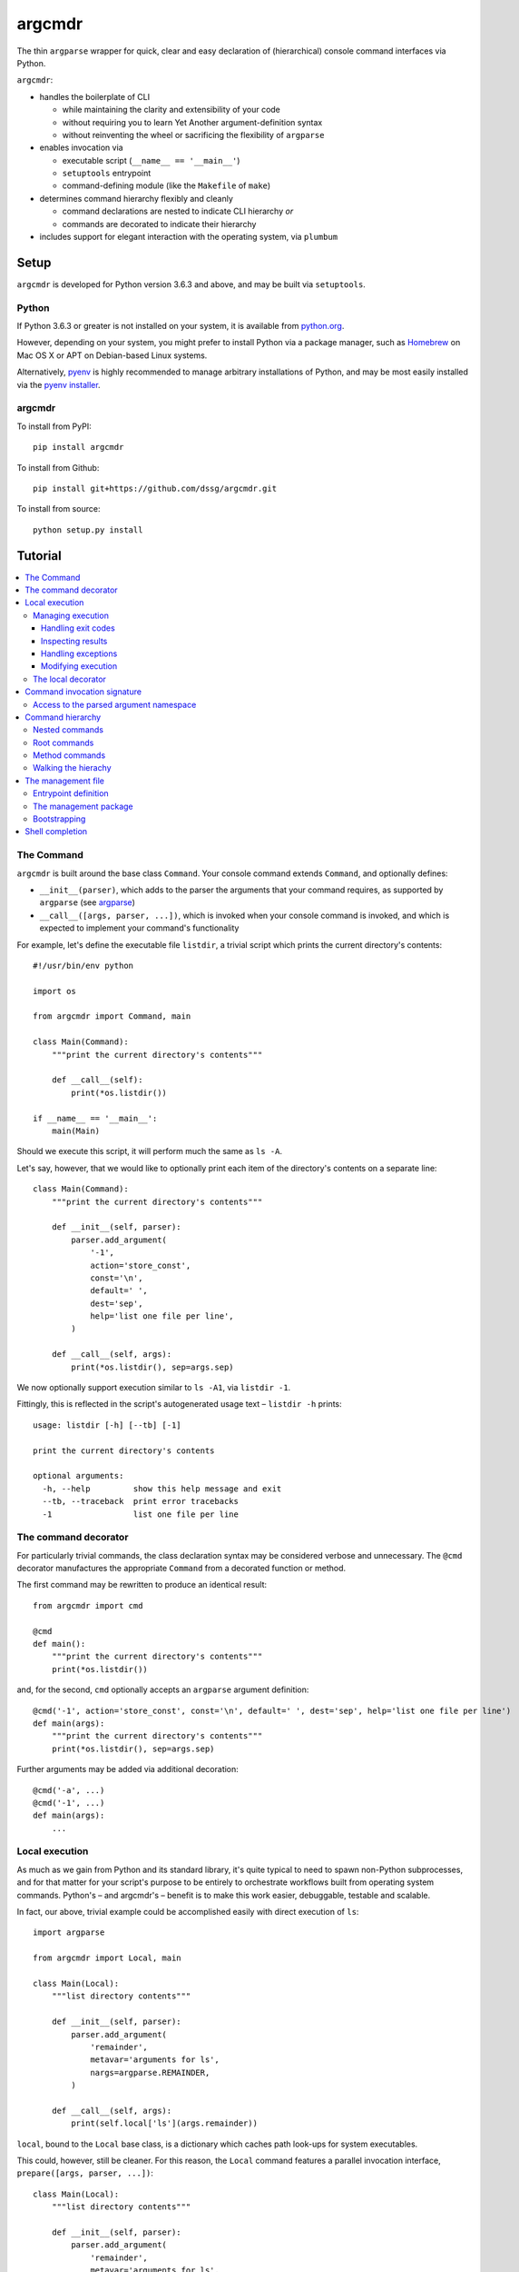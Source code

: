=======
argcmdr
=======

The thin ``argparse`` wrapper for quick, clear and easy declaration of (hierarchical) console command interfaces via Python.

``argcmdr``:

* handles the boilerplate of CLI

  * while maintaining the clarity and extensibility of your code
  * without requiring you to learn Yet Another argument-definition syntax
  * without reinventing the wheel or sacrificing the flexibility of ``argparse``

* enables invocation via

  * executable script (``__name__ == '__main__'``)
  * ``setuptools`` entrypoint
  * command-defining module (like the ``Makefile`` of ``make``)

* determines command hierarchy flexibly and cleanly

  * command declarations are nested to indicate CLI hierarchy *or*
  * commands are decorated to indicate their hierarchy

* includes support for elegant interaction with the operating system, via ``plumbum``

Setup
=====

``argcmdr`` is developed for Python version 3.6.3 and above, and may be built via ``setuptools``.

Python
------

If Python 3.6.3 or greater is not installed on your system, it is available from python.org_.

However, depending on your system, you might prefer to install Python via a package manager, such as Homebrew_ on Mac OS X or APT on Debian-based Linux systems.

Alternatively, pyenv_ is highly recommended to manage arbitrary installations of Python, and may be most easily installed via the `pyenv installer`_.

argcmdr
-------

To install from PyPI::

    pip install argcmdr

To install from Github::

    pip install git+https://github.com/dssg/argcmdr.git

To install from source::

    python setup.py install

Tutorial
========

.. contents::
    :local:

The Command
-----------

``argcmdr`` is built around the base class ``Command``. Your console command extends ``Command``, and optionally defines:

* ``__init__(parser)``, which adds to the parser the arguments that your command requires, as supported by ``argparse`` (see argparse_)
* ``__call__([args, parser, ...])``, which is invoked when your console command is invoked, and which is expected to implement your command's functionality

For example, let's define the executable file ``listdir``, a trivial script which prints the current directory's contents::

    #!/usr/bin/env python

    import os

    from argcmdr import Command, main

    class Main(Command):
        """print the current directory's contents"""

        def __call__(self):
            print(*os.listdir())

    if __name__ == '__main__':
        main(Main)

Should we execute this script, it will perform much the same as ``ls -A``.

Let's say, however, that we would like to optionally print each item of the directory's contents on a separate line::

    class Main(Command):
        """print the current directory's contents"""

        def __init__(self, parser):
            parser.add_argument(
                '-1',
                action='store_const',
                const='\n',
                default=' ',
                dest='sep',
                help='list one file per line',
            )

        def __call__(self, args):
            print(*os.listdir(), sep=args.sep)

We now optionally support execution similar to ``ls -A1``, via ``listdir -1``.

Fittingly, this is reflected in the script's autogenerated usage text – ``listdir -h`` prints::

    usage: listdir [-h] [--tb] [-1]

    print the current directory's contents

    optional arguments:
      -h, --help         show this help message and exit
      --tb, --traceback  print error tracebacks
      -1                 list one file per line

The command decorator
---------------------

For particularly trivial commands, the class declaration syntax may be considered verbose and unnecessary. The ``@cmd`` decorator manufactures the appropriate ``Command`` from a decorated function or method.

The first command may be rewritten to produce an identical result::

    from argcmdr import cmd

    @cmd
    def main():
        """print the current directory's contents"""
        print(*os.listdir())

and, for the second, ``cmd`` optionally accepts an ``argparse`` argument definition::

    @cmd('-1', action='store_const', const='\n', default=' ', dest='sep', help='list one file per line')
    def main(args):
        """print the current directory's contents"""
        print(*os.listdir(), sep=args.sep)

Further arguments may be added via additional decoration::

    @cmd('-a', ...)
    @cmd('-1', ...)
    def main(args):
        ...

Local execution
---------------

As much as we gain from Python and its standard library, it's quite typical to need to spawn non-Python subprocesses, and for that matter for your script's purpose to be entirely to orchestrate workflows built from operating system commands. Python's – and argcmdr's – benefit is to make this work easier, debuggable, testable and scalable.

In fact, our above, trivial example could be accomplished easily with direct execution of ``ls``::

    import argparse

    from argcmdr import Local, main

    class Main(Local):
        """list directory contents"""

        def __init__(self, parser):
            parser.add_argument(
                'remainder',
                metavar='arguments for ls',
                nargs=argparse.REMAINDER,
            )

        def __call__(self, args):
            print(self.local['ls'](args.remainder))

``local``, bound to the ``Local`` base class, is a dictionary which caches path look-ups for system executables.

This could, however, still be cleaner. For this reason, the ``Local`` command features a parallel invocation interface, ``prepare([args, parser, ...])``::

    class Main(Local):
        """list directory contents"""

        def __init__(self, parser):
            parser.add_argument(
                'remainder',
                metavar='arguments for ls',
                nargs=argparse.REMAINDER,
            )

        def prepare(self, args):
            return self.local['ls'][args.remainder]

Via the ``prepare`` interface, standard output is printed by default, and your command logic may be tested in a "dry run," as reflected in the usage output of the above::

    usage: listdir [-h] [--tb] [-q] [-d] [-s] [--no-show] ...

    list directory contents

    positional arguments:
      arguments for ls

    optional arguments:
      -h, --help         show this help message and exit
      --tb, --traceback  print error tracebacks
      -q, --quiet        do not print command output
      -d, --dry-run      do not execute commands, but print what they are (unless
                         --no-show is provided)
      -s, --show         print command expressions (by default not printed unless
                         dry-run)
      --no-show          do not print command expressions (by default not printed
                         unless dry-run)

To execute multiple local subprocesses, ``prepare`` may either return an iterable (*e.g.* ``list``) of the above ``plumbum`` bound commands, or ``prepare`` may be defined as a generator function, (*i.e.* make repeated use of ``yield`` – see below).

Managing execution
~~~~~~~~~~~~~~~~~~

Handling exit codes
+++++++++++++++++++

Subprocess commands emitted by ``Local.prepare`` are executed in order and, by default, failed execution is interrupted by a raised exception::

    class Release(Local):
        """release the package to pypi"""

        def __init__(self, parser):
            parser.add_argument(
                'part',
                choices=('major', 'minor', 'patch'),
                help="part of the version to be bumped",
            )

        def prepare(self, args):
            yield self.local['bumpversion'][args.part]
            yield self.local['python']['setup.py', 'sdist', 'bdist_wheel']
            yield self.local['twine']['upload', 'dist/*']

Should the ``bumpversion`` command fail, the ``deploy`` command will not proceed.

In some cases, however, we might like to disable this functionality, and proceed regardless of a subprocess's exit code. We may pass arguments such as ``retcode`` to ``plumbum`` by setting this attribute on the ``prepare`` method::

    def prepare(self, args):
        yield self.local['bumpversion'][args.part]
        yield self.local['python']['setup.py', 'sdist', 'bdist_wheel']
        yield self.local['twine']['upload', 'dist/*']

    prepare.retcode = None

Subprocess commands emitted by the above method will not raise execution exceptions, regardless of their exit code. (To allow only certain exit code(s), set ``retcode`` as appropriate – see plumbum_.)

Inspecting results
++++++++++++++++++

Having disabled execution exceptions – and regardless – we might need to inspect a subprocess command's exit code, standard output or standard error. As such, (whether we manipulate ``retcode`` or not), ``argcmdr`` communicates these command results with ``prepare`` generator methods::

    def prepare(self, args):
        (code, out, err) = yield self.local['bumpversion']['--list', args.part]

        yield self.local['python']['setup.py', 'sdist', 'bdist_wheel']

        if out is None:
            version = 'DRY-RUN'
        else:
            (version_match,) = re.finditer(
                r'^new_version=([\d.]+)$',
                out,
                re.M,
            )
            version = version_match.group(1)

        yield self.local['twine']['upload', f'dist/*{version}*']

In the above, ``prepare`` stores the results of ``bumpversion`` execution, in order to determine from its standard output the version to be released.

Handling exceptions
+++++++++++++++++++

Moreover, we might like to define special handling for execution errors; and, perhaps rather than manipulate ``retcode`` for all commands emitted by our method, we might like to handle them separately. As such, execution exceptions are also communicated back to ``prepare`` generators::

    def prepare(self, args):
        try:
            (_code, out, _err) = yield self.local['bumpversion']['--list', args.part]
        except self.local.ProcessExecutionError:
            print("execution failed but here's a joke ...")
            ...

Modifying execution
+++++++++++++++++++

Commands are run in the foreground by default, their outputs printed, as well as recorded for inspection, via the ``plumbum`` modifier, ``TEE``.

To execute a command in the background (and continue), we may specify the ``BG`` modifier::

    def prepare(self, args):
        future = yield (self.local.BG, self.local['bumpversion']['--list', args.part])

Alternatively, we may wish to execute a command in the foreground *only*, (and not record its output) – *e.g.* to best support processes which require TTY::

    def prepare(self):
        return (self.local.FG, self.local['ipython']['-i', 'startup.py'])

The local decorator
~~~~~~~~~~~~~~~~~~~

``Local`` is an alternate command base class, and a subclass of ``Command``. Any base class may be substituted for ``Command`` when using the command decorator::

    @cmd(base=CustomCommand)
    def main():
        ...

Moreover, ``Local`` functionality may be requested via keyword flag ``local``::

    @cmd(local=True)
    def main(self):
        ...

And in support of the above, common case, the ``@local`` decorator is provided::

    from argcmdr import local

    @local
    def main(self):
        ...

Note that in the last two examples, our command function's call signature included ``self``.

Decorated command functions are in fact replaced with manufactured subclasses of ``Command``, and the function is invoked as this command's functionality – either ``__call__`` or ``prepare``. It is assumed that, by default, this function should be treated as a ``staticmethod``, and given no reference to the manufactured ``Command`` instance. However, in the case of ``local`` decoration, this is not the case; the binding is left up to the decorated object, which, according to Python descriptor rules, means that a decorated function is treated as a "method" and receives the instance. This way, ``local`` command functions may access the instance's ``local`` dictionary of operating system executables.

Binding may be explicitly controlled via the decorator keyword ``binding``, *e.g.*::

    @cmd(binding=True, base=CustomCommand)
    def main(self):
        ...

See `Method commands`_ for further examples of decorator-defined commands and alternative bindings.

Command invocation signature
----------------------------

Note that in our last trivial examples of listing directory contents, we made our script dependent upon the ``ls`` command in the operating environment. ``argcmdr`` will not, by default, print tracebacks, and it will colorize unhandled exceptions; however, we might prefer to print a far friendlier error message.

One easy way of printing friendly error messages is to make use of ``argparse.ArgumentParser.error()``. As we've seen, ``Command`` invocation, via either ``__call__`` or ``prepare``, may accept zero arguments, or it may require the parsed arguments ``argparse.Namespace``. Moreover, it may require a second argument, and receive the argument parser::

    class Main(Local):
        """list directory contents"""

        def __init__(self, parser):
            parser.add_argument(
                'remainder',
                metavar='arguments for ls',
                nargs=argparse.REMAINDER,
            )

        def prepare(self, args, parser):
            try:
                local_exec = self.local['ls']
            except self.local.CommandNotFound:
                parser.error('command not available')

            yield local_exec[args.remainder]

If ``ls`` is not available, the user is presented the following message upon executing the above::

    usage: listdir [-h] [--tb] [-q] [-d] [-s] [--no-show] ...
    listdir: error: command not available

Access to the parsed argument namespace
~~~~~~~~~~~~~~~~~~~~~~~~~~~~~~~~~~~~~~~

The command invocation's parsed arguments are most straight-forwardly accessible as the first argument of the ``Command`` invocation signature, either ``__call__`` or ``prepare``. However, in less-than-trivial implementations, wherein command methods are factored for reusability, passing the argument namespace from method to method may become tedious. To support such scenarios, this object is made additionally available via the ``Command`` *property*, ``args``.

Consider a class of commands which require a database password. We don't want to store this password anywhere in plain text; rather, we expect it to be input, either via (piped) standard input or the TTY::

    class DbSync(Command):
        """sync databases"""

        def __init__(self, parser):
            parser.add_argument(
                '-p', '--password',
                action='store_true',
                dest='stdin_password',
                default=False,
                help="read database password from standard input",
            )

        def __call__(self, args):
            engine = self.dbengine(args)
            ...

        def dbcreds(self, args):
            dbcreds = {
                'username': os.getenv('PGUSER'),
                'host': os.getenv('PGHOST'),
                'port': os.getenv('PGPORT'),
                'database': os.getenv('PGDATABASE'),
            }

            missing = [key for (key, value) in dbcreds.items() if not value]
            if missing:
                raise RuntimeError(
                    "database connection information missing from "
                    "environmental configuration: " + ', '.join(missing)
                )

            if args.stdin_password:
                dbcreds['password'] = sys.stdin.read().rstrip('\n\r')

                # we're done with the (pipe) stdin, so force it back to TTY for
                # any subsequent input()
                sys.stdin = open('/dev/tty')
            else:
                dbcreds['password'] = os.getenv('PGPASSWORD')
                if not dbcreds['password']:
                    dbcreds['password'] = getpass.getpass(
                        'enter password for '
                        + ('{username}@{host}:{port}'.format_map(dbcreds) | colors.bold)
                        + ': '
                        | colors.yellow
                    )

            return dbcreds

        def dburi(self, args):
            return sqlalchemy.engine.url.URL('postgres', **self.dbcreds(args))

        def dbengine(self, args):
            return sqlalchemy.create_engine(self.dburi(args))

Not only were we forced to verbosely daisy-chain the arguments namespace, ``args``, from method to method; moreover, we were prevented from (trivially) caching the result of ``dbcreds``, to ensure that the password isn't ever requested more than once.

Now, let's reimplement the above, making use of the property ``args``::

    class DbSync(Command):
        """sync databases"""

        def __init__(self, parser):
            parser.add_argument(
                '-p', '--password',
                action='store_true',
                dest='stdin_password',
                default=False,
                help="read database password from standard input",
            )

        def __call__(self):
            engine = self.dbengine
            ...

        @cachedproperty
        def dbcreds(self):
            dbcreds = {
                'username': os.getenv('PGUSER'),
                'host': os.getenv('PGHOST'),
                'port': os.getenv('PGPORT'),
                'database': os.getenv('PGDATABASE'),
            }

            missing = [key for (key, value) in dbcreds.items() if not value]
            if missing:
                raise RuntimeError(
                    "database connection information missing from "
                    "environmental configuration: " + ', '.join(missing)
                )

            if self.args.stdin_password:
                dbcreds['password'] = sys.stdin.read().rstrip('\n\r')

                # we're done with the (pipe) stdin, so force it back to TTY for
                # any subsequent input()
                sys.stdin = open('/dev/tty')
            else:
                dbcreds['password'] = os.getenv('PGPASSWORD')
                if not dbcreds['password']:
                    dbcreds['password'] = getpass.getpass(
                        'enter password for '
                        + ('{username}@{host}:{port}'.format_map(dbcreds) | colors.bold)
                        + ': '
                        | colors.yellow
                    )

            return dbcreds

        @property
        def dburi(self):
            return sqlalchemy.engine.url.URL('postgres', **self.dbcreds)

        @property
        def dbengine(self):
            return sqlalchemy.create_engine(self.dburi)

In this form, ``args`` needn't be passed from method to method; in fact, methods of the ``DbSync`` command needn't worry about arguments which don't directly interest them at all. And, using ``cachedproperty`` from Dickens_, the database credentials are trivially cached, ensuring they aren't needlessly re-requested.

Note that attempting to access the ``args`` property before invocation arguments have been parsed – *e.g.* within ``__init__`` – is not allowed, and will raise ``RuntimeError``.

Command hierarchy
-----------------

Our tools should be modular and composable, favoring atomicity over monolithism. Nevertheless, well-designed, -structured and -annotated code and application interfaces pay their users and developers tremendous dividends over time – no less in the case of more extensive interfaces, and particularly so for project management libraries (consider the ``Makefile``).

``argcmdr`` intends to facilitate the definition of ``argparse``-based interfaces regardless of their structure. But it's in multi-level, or hierarchical, command argumentation that ``argcmdr`` shines.

Nested commands
~~~~~~~~~~~~~~~

Rather than procedurally defining subparsers, ``Command`` class declarations may simply be nested.

Let's define an executable file ``manage`` for managing a codebase::

    #!/usr/bin/env python

    import os

    from argcmdr import Local, main

    class Management(Local):
        """manage deployment"""

        def __init__(self, parser):
            parser.add_argument(
                '-e', '--env',
                choices=('development', 'production'),
                default='development',
                help="target environment",
            )

        class Build(Local):
            """build app"""

            def prepare(self, args):
                req_path = os.path.join('requirements', f'{args.env}.txt')
                yield self.local['pip']['-r', req_path]

        class Deploy(Local):
            """deploy app"""

            def prepare(self, args):
                yield self.local['eb']['deploy', args.env]

    if __name__ == '__main__':
        main(Management)

``Local`` command ``Management``, above, defines no functionality of its own. As such, executing ``manage`` without arguments prints its autogenerated usage::

    usage: manage [-h] [--tb] [-q] [-d] [-s] [--no-show]
                  [-e {development,production}]
                  {build,deploy} ...

Because ``Management`` extends ``Local``, it inherits argumentation controlling whether standard output is printed and offering to run commands in "dry" mode. (Note, however, that it could have omitted these options by extending ``Command``. Moreover, it may override class method ``base_parser()``.)

``Management`` adds to the basic interface the optional argument ``--env``. Most important, however, are the related, nested commands ``Build`` and ``Deploy``, which define functionality via ``prepare``. Neither nested command extends its subparser – though they could; but rather, they depend upon the common argumentation defined by ``Management``.

Exploring the interface via ``--help`` tells us a great deal, for example ``manage -h``::

    usage: manage [-h] [--tb] [-q] [-d] [-s] [--no-show]
                  [-e {development,production}]
                  {build,deploy} ...

    manage deployment

    optional arguments:
      -h, --help            show this help message and exit
      --tb, --traceback     print error tracebacks
      -q, --quiet           do not print command output
      -d, --dry-run         do not execute commands, but print what they are
                            (unless --no-show is provided)
      -s, --show            print command expressions (by default not printed
                            unless dry-run)
      --no-show             do not print command expressions (by default not
                            printed unless dry-run)
      -e {development,production}, --env {development,production}
                            target environment

    management commands:
      {build,deploy}        available commands
        build               build app
        deploy              deploy app

And ``manage deploy -h``::

    usage: manage deploy [-h]

    deploy app

    optional arguments:
      -h, --help  show this help message and exit

As such, a "dry run"::

    manage -de production deploy

prints the following::

    > /home/user/.local/bin/eb deploy production

and without the dry-run flag the above operating system command is executed.

Root commands
~~~~~~~~~~~~~

There is no artificial limit to the number of levels you may add to your command hierarchy. However, application interfaces are commonly "wider" than they are "deep". For this reason, as an alternative to class-nesting, the hierarchical relationship may be defined by a class decorator provided by the ``RootCommand``.

Let's define the executable file ``git`` with no particular purpose whatsoever::

    #!/usr/bin/env python

    from argcmdr import Command, RootCommand, main

    class Git(RootCommand):
        """another stupid content tracker"""

        def __init__(self, parser):
            parser.add_argument(
                '-C',
                default='.',
                dest='path',
                help="run as if git was started in <path> instead of the current "
                     "working directory.",
            )

    @Git.register
    class Stash(Command):
        """stash the changes in a dirty working directory away"""

        def __call__(self, args):
            self['save'](args)

        class Save(Command):
            """save your local modifications to a new stash"""

            def __init__(self, parser):
                parser.add_argument(
                    '-p', '--patch',
                    dest='interactive',
                    action='store_true',
                    default=False,
                    help="interactively select hunks from the diff between HEAD "
                         "and the working tree to be stashed",
                )

            def __call__(self, args):
                interactive = getattr(args, 'interactive', False)
                print("stash save", f"(interactive: {interactive})")

        class List(Command):
            """list the stashes that you currently have"""

            def __call__(self):
                print("stash list")

    if __name__ == '__main__':
        main(Git)

We anticipate adding many subcommands to ``git`` beyond ``stash``; and so, rather than nest all of these command classes under ``Git``:

* we've defined ``Git`` as a ``RootCommand``
* we've declared ``Stash`` at the module root
* we've decorated ``Stash`` with ``Git.register``

The ``RootCommand`` functions identically to the ``Command``; it only adds this ability to extend the listing of its subcommands by those registered via its decorator. (Notably, ``LocalRoot`` composes the functionaliy of ``Local`` and ``RootCommand`` via multiple inheritance.)

The ``stash`` command, on the other hand, has opted to contain the entirety of its hierarchical functionality, nesting its own subcommands ``list`` and ``save``.

Nevertheless, you are not limited to a single ``RootCommand``. Any command whose hierarchy you would like to extend via the ``register`` decorator may inherit it. Moreover, the ``@cmd`` decorator accepts the keyword flag ``root``.

Method commands
~~~~~~~~~~~~~~~

Decorator-manufactured commands are no less capable than those derived from class declaration syntax, *except* in that other commands cannot, syntactically, be nested beneath them. (For that reason the ``@cmd`` decorator's ``root`` flag is of note.) Decorator-manufactured commands can nonetheless themselves extend hierarchies, either by being further decorated by ``register`` or nested under command class declarations::

    @Git.register
    class Stash(Command):
        """stash the changes in a dirty working directory away"""

        def __call__(self, args):
            self['save'](args)

        @cmd('-p', '--patch', dest='interactive', action='store_true', default=False,
             help="interactively select hunks from the diff between HEAD "
                  "and the working tree to be stashed")
        def save(args):
            """save your local modifications to a new stash"""
            interactive = getattr(args, 'interactive', False)
            print("stash save", f"(interactive: {interactive})")

        @cmd
        def list():
            """list the stashes that you currently have"""
            print("stash list")

Above we've rewritten the trivial ``stash`` commands ``save`` and ``list`` as ``@cmd``-decorated functions.

Say, however, that we needed to invert the factoring of ``save`` logic between that command and its parent::

    @Git.register
    class Stash(Command):
        """stash the changes in a dirty working directory away"""

        def perform_save(self, args):
            interactive = getattr(args, 'interactive', False)
            print("stash save", f"(interactive: {interactive})")

        def __call__(self, args):
            self.perform_save(args)

        @cmd('-p', '--patch', dest='interactive', action='store_true', default=False,
             help="interactively select hunks from the diff between HEAD "
                  "and the working tree to be stashed")
        @cmd(binding=True)
        def save(self, args):
            """save your local modifications to a new stash"""
            self[-1].perform_save(args)

        @cmd
        def list():
            """list the stashes that you currently have"""
            print("stash list")

(Note that ``cmd`` can accept both an ``argparse`` argument specification and command feature-defining arguments at once; however, this is of use mainly to the definition of helpers such as the ``local`` decorator, as this style is difficult to read and otherwise discouraged. Moreover, only the **first** – *i.e.* inner-most – ``cmd`` decorator's command features are respected.)

In this version, ``save`` functionality is shared as a method of ``Stash``. ``save`` is able to access this method only by ascending the command hierarchy. This might make particular sense when multiple nested commands must share functionality, which is defined on the command class under which they are nested. (Note, however, that in such a case as this one, where the shared method *could* be defined as a ``staticmethod``, it is no less advisable to do so, and for nested commands to access it directly as, *e.g.* ``Stash.perform_save``.)

Our above reference to ``self`` in ``save``, however, is at first glance misleading. This command *looks* like an instance method of ``Stash``; yet, it's its own ``Command``, and the ``save`` function receives as its first invocation argument an instance of the ``Command`` class ``save``. Moreover, in this case, ``save`` gains nothing from this self-reference; its class defines no special attributes or functionality of its own beyond argument-parsing.

To improve on the above, we may instead decorate our command function with ``cmdmethod``::

    @Git.register
    class Stash(Command):
        """stash the changes in a dirty working directory away"""

        def perform_save(self, args):
            interactive = getattr(args, 'interactive', False)
            print("stash save", f"(interactive: {interactive})")

        def __call__(self, args):
            self.perform_save(args)

        @cmdmethod('-p', '--patch', dest='interactive', action='store_true', default=False,
                   help="interactively select hunks from the diff between HEAD "
                        "and the working tree to be stashed")
        def save(self, args):
            """save your local modifications to a new stash"""
            self.perform_save(args)

The ``cmdmethod`` decorator – as well as the complementary ``localmethod`` decorator – alter the binding of the decorated function such that it receives the instance of its parent command – not itself – upon invocation. Much cleaner.

As with the ``local`` decorator, ``cmdmethod`` is merely a wrapper of ``cmd``. Identical functionality can be achieved via the ``binding`` keyword, though far more verbosely::

    from argcmdr import CommandDecorator

    @cmd(binding=CommandDecorator.Binding.parent)
    def save(self, args):
        ...

Walking the hierachy
~~~~~~~~~~~~~~~~~~~~

Unlike the base command ``git`` in the example above, the command ``git stash`` – despite defining its own subcommands – also defines its own functionality, via ``__call__``. This functionality, however, is merely a shortcut to the ``stash`` command ``save``. Rather than repeat the definition of this functionality, ``Stash`` "walks" its hierarchy to access the instantiation of ``Save``, and invokes this command by reference.

Much of ``argcmdr`` is defined at the class level, and as such many ``Command`` methods are ``classmethod``. In the static or class context, we might walk the command hierarchy by reference, *e.g.* to ``Stash.Save``; or, from a class method of ``Stash``, as ``cls.Save``. Moreover, ``Command`` defines the class-level "property" ``subcommands``, which returns a list of ``Command`` classes immediately "under" it in the hierarchy.

The hierarchy of executable command objects, however, is instantiated at runtime and cached within the ``Command`` instance. To facilitate navigation of this hierarchy, the ``Command`` object is itself subscriptable. Look-up keys may be:

* strings – descend the hierarchy to the named command
* negative integers – ascend the hierarchy this many levels
* a sequence combining the above – to combine "steps" into a single action

In the above example, ``Stash`` may have (redundantly) accessed ``Save`` with the look-up key::

    (-1, 'stash', 'save')

that is with the full expression::

    self[-1, 'stash', 'save']

(The single key ``'save'``, however, was far more to the point.)

Because command look-ups are relative to the current command, ``Command`` also offers the ``property`` ``root``, which returns the base command. As such, our redundant expression could be rewritten::

    self.root['stash', 'save']

The management file
-------------------

In addition to the interface of custom executables, ``argcmdr`` endeavors to improve the generation and maintainability of non-executable but standardized files, intended for management of code development projects and operations.

Similar to a project's ``Makefile``, we might define our previous codebase-management file as the following Python module, ``manage.py``::

    import os

    from argcmdr import Local, main

    class Management(Local):
        """manage deployment"""

        def __init__(self, parser):
            parser.add_argument(
                '-e', '--env',
                choices=('development', 'production'),
                default='development',
                help="target environment",
            )

        class Build(Local):
            """build app"""

            def prepare(self, args):
                req_path = os.path.join('requirements', f'{args.env}.txt')
                yield self.local['pip']['-r', req_path]

        class Deploy(Local):
            """deploy app"""

            def prepare(self, args):
                yield self.local['eb']['deploy', args.env]

Unlike our original script, ``manage``, ``manage.py`` is not executable, and need define neither an initial shebang line nor a final ``__name__ == '__main__'`` block.

Rather, ``argcmdr`` supplies its own, general-purpose ``manage`` executable command, which loads Commands from any ``manage.py`` in the current directory, or as specified by option ``--manage-file PATH``. As such, the usage and functionality of our ``manage.py``, as invoked via argcmdr's installed ``manage`` command, is identical to our original ``manage``. We need only ensure that ``argcmdr`` is installed, in order to make use of it to manage any or all project tasks, in a standard way, with even less boilerplate.

Entrypoint definition
~~~~~~~~~~~~~~~~~~~~~

In lieu of an explicitly defined execution path, ``manage`` infers the base command – and hence the entrypoint – of the ``manage.py`` management file module.

The entrypoint of a management file defining – at the module level – only one ``Command``, or multiple commands but only one ``RootCommand``, is assumed to be this one command. Otherwise, the intended entrypoint must be decorated with ``@entrypoint``::

    from argcmdr import entrypoint, RootCommand

    class GoodCommand(RootCommand):

        def good_function(self):
            ...

    @entrypoint
    class CommandEhh(GoodCommand):

        def __call__(self):
            self.good_function()
            ...

    @CommandEhh.register
    class CommandBeh(GoodCommand):

        def __call__(self):
            self.good_function()
            ...

We may infer from the above that ``GoodCommand`` is merely a base class extension, and that the module's CLI begins with the most "root" command, ``CommandEhh``, which is extended by ``CommandBeh``. However, rather than go out on a limb, when presented with these three subclasses of ``Command`` and ``RootCommand``, ``argcmdr`` requires that the intended entrypoint is explicitly marked.

Note, however, that only commands declared at the module, or "top" level, are considered potential entrypoints::

    class CommandEhh(Command):

        class CommandBeh(Command):

            ...

Presented with a module containing only the above commands, ``argcmdr`` would identify ``CommandEhh`` as the entrypoint; ``CommandBeh`` would never be considered, even if decorated ``@entrypoint``.

The management package
~~~~~~~~~~~~~~~~~~~~~~

Python *packages*, no less than stand-alone modules, may also be defined for use with the ``manage`` command, to aid in maintenance and development.

Consider the following example directory layout::

    manage/
    ├── __init__.py
    ├── cloud.py
    ├── db.py
    ├── main.py
    ├── morale.py
    ├── server.py
    └── util.py

``argcmdr`` will load the above top-level Python module, ``manage``, just as well as it would the ``manage`` module defined by a ``manage.py`` file, (whether these are available on the ``PYTHONPATH`` or not).

Furthermore, detecting that *this* ``manage`` is in fact a package, ``argcmdr`` will *automatically* and *recursively* load all of the modules this package contains.

This allows the developer to provide ``argcmdr`` the minimum that it requires at ``manage/__init__.py`` – access to an interface entrypoint, *i.e.* the base ``Command`` – and to organize the development of that interface in whatever maintainable way suits them.

To wit, the developer simply might write, in ``manage/__init__.py``::

    from .main import Main  # noqa

(…And they will have no need of the ``@entrypoint`` decorator, as ``argcmdr`` will only see the one top-level command.)

Of course, that top-level command might have been defined in ``__init__.py``, or as you might prefer, in ``manage/main.py``::

    from argcmdr import RootCommand

    class Main(RootCommand):
        """your one-stop shop for devops"""

        ...

And, each subcommand may be defined in a submodule, such as ``manage/cloud.py``::

    from argcmdr import Command

    from .main import Main

    @Main.register
    class Cloud(Command):
        """manage cloud computing resources"""

        ...

Thanks to automatic loading, the ``Cloud`` subcommand, (which will resolve to ``manage cloud``), will be picked up, without additional boilerplate and without needing to consider circular imports.

To disable automatic submodule loading, set the following in ``manage/__init__.py``::

    __auto_init_package__ = False

And to make (custom) use of this feature, see: ``argcmdr.init_package()``.

Bootstrapping
~~~~~~~~~~~~~

To ensure that such a friendly – and *relatively* high-level – project requirement as ``argcmdr`` is satisfied, consider the expressly low-level utility install-cli_, with which to guide contributors through the process of provisioning your project's most basic requirements.

Shell completion
----------------

``argcmdr`` supports shell command argument completion via ``argcomplete`` (see argcomplete_).

As explained by its documentation, your user (perhaps in executing the installation of your command), may enable argument completion, either:

* specifically for your shell command
* or generally for any script containing the string **PYTHON_ARGCOMPLETE_OK** in its first 1024 bytes

For flexibility, (and, *e.g.*, in support of installation into virtual environments, or otherwise where system- or user-global installation is undesirable or impossible), ``argcmdr`` *does not* currently insist on a particular scheme to enable argument completion.

Rather, for example, to enable argument completion system-wide, specifically for the ``manage`` command (provisioned by ``argcmdr``), you might execute the following from a Bash shell (as the root user)::

    register-python-argcomplete --shell bash manage > /etc/bash_completion.d/python-argcomplete-manage.sh

Alternatively, the same argument completion may be enabled, but only for the current user::

    mkdir -p ~/.bash_completion.d
    register-python-argcomplete --shell bash manage > ~/.bash_completion.d/python-argcomplete-manage.sh

Only in the latter case, the user must have the file ``~/.bash_completion``, including contents of the following form::

    if [ -d ~/.bash_completion.d/ ] && [ ! -z "$(ls ~/.bash_completion.d/)" ]; then
      for bcfile in ~/.bash_completion.d/*; do
        . "$bcfile"
      done
    fi

(Bash will load this file automatically.)

In the case that neither system-wide nor user-only installation is appropriate, the same argument completion may be enabled, but only for the current shell::

    eval "$(register-python-argcomplete --shell bash manage)"

Regardless of the method, having so enabled argument completion (for your command), in your shell, ``argcmdr`` will handle the rest, generating completion suggestions based on your command definition.

.. _argparse: https://docs.python.org/3/library/argparse.html
.. _python.org: https://www.python.org/downloads/
.. _Homebrew: https://brew.sh/
.. _pyenv: https://github.com/pyenv/pyenv
.. _pyenv installer: https://github.com/pyenv/pyenv-installer#installation--update--uninstallation
.. _plumbum: https://plumbum.readthedocs.io/en/latest/local_commands.html#exit-codes
.. _Dickens: https://github.com/dssg/dickens
.. _install-cli: https://github.com/dssg/install-cli
.. _argcomplete: https://argcomplete.readthedocs.io/


